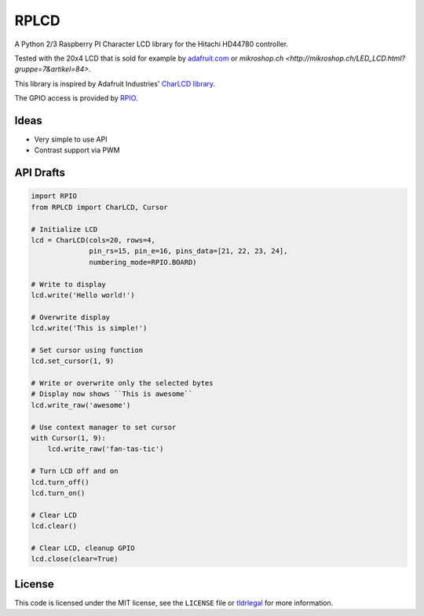 RPLCD
=====

A Python 2/3 Raspberry PI Character LCD library for the Hitachi HD44780
controller.

Tested with the 20x4 LCD that is sold for example by `adafruit.com
<http://www.adafruit.com/products/198>`_ or `mikroshop.ch
<http://mikroshop.ch/LED_LCD.html?gruppe=7&artikel=84>`.

This library is inspired by Adafruit Industries' `CharLCD library
<https://github.com/adafruit/Adafruit-Raspberry-Pi-Python-Code/tree/master/Adafruit_CharLCD>`_.

The GPIO access is provided by `RPIO <https://github.com/metachris/RPIO>`_.


Ideas
-----

- Very simple to use API
- Contrast support via PWM 


API Drafts
----------

.. sourcecode:: python

    import RPIO
    from RPLCD import CharLCD, Cursor

    # Initialize LCD
    lcd = CharLCD(cols=20, rows=4,
                  pin_rs=15, pin_e=16, pins_data=[21, 22, 23, 24],
                  numbering_mode=RPIO.BOARD)

    # Write to display
    lcd.write('Hello world!')

    # Overwrite display
    lcd.write('This is simple!')

    # Set cursor using function
    lcd.set_cursor(1, 9)

    # Write or overwrite only the selected bytes
    # Display now shows ``This is awesome``
    lcd.write_raw('awesome')

    # Use context manager to set cursor
    with Cursor(1, 9):
        lcd.write_raw('fan-tas-tic')

    # Turn LCD off and on
    lcd.turn_off()
    lcd.turn_on()

    # Clear LCD
    lcd.clear()

    # Clear LCD, cleanup GPIO
    lcd.close(clear=True)


License
-------

This code is licensed under the MIT license, see the ``LICENSE`` file or
`tldrlegal <http://www.tldrlegal.com/license/mit-license>`_ for more
information. 
